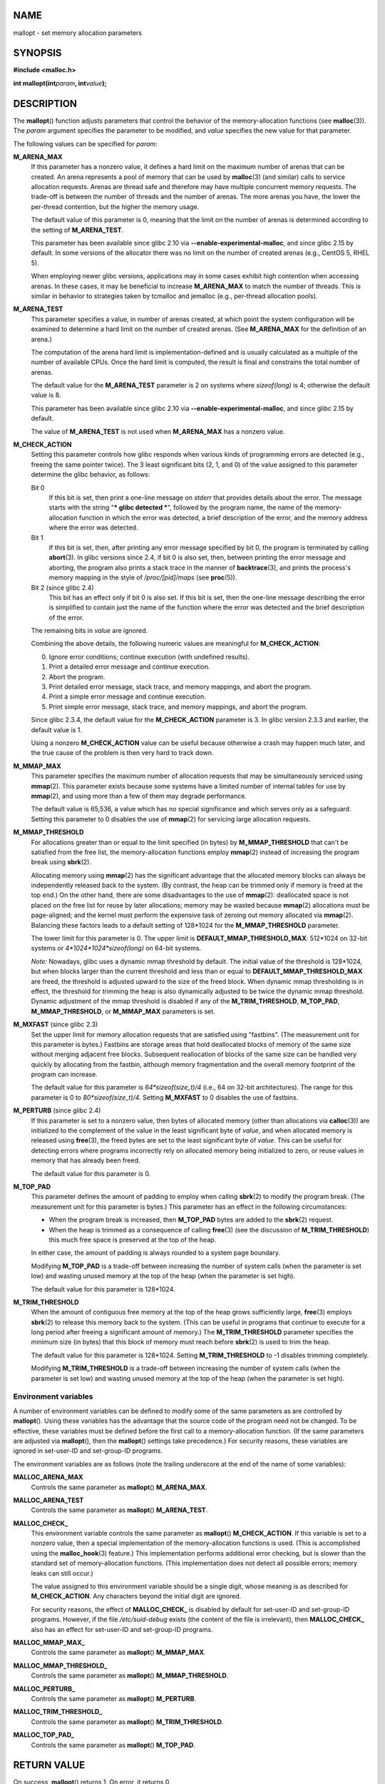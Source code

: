 NAME
====

mallopt - set memory allocation parameters

SYNOPSIS
========

**#include <malloc.h>**

**int mallopt(int**\ *param*\ **, int**\ *value*\ **);**

DESCRIPTION
===========

The **mallopt**\ () function adjusts parameters that control the
behavior of the memory-allocation functions (see **malloc**\ (3)). The
*param* argument specifies the parameter to be modified, and *value*
specifies the new value for that parameter.

The following values can be specified for *param*:

**M_ARENA_MAX**
   If this parameter has a nonzero value, it defines a hard limit on the
   maximum number of arenas that can be created. An arena represents a
   pool of memory that can be used by **malloc**\ (3) (and similar)
   calls to service allocation requests. Arenas are thread safe and
   therefore may have multiple concurrent memory requests. The trade-off
   is between the number of threads and the number of arenas. The more
   arenas you have, the lower the per-thread contention, but the higher
   the memory usage.

   The default value of this parameter is 0, meaning that the limit on
   the number of arenas is determined according to the setting of
   **M_ARENA_TEST**.

   This parameter has been available since glibc 2.10 via
   **--enable-experimental-malloc**, and since glibc 2.15 by default. In
   some versions of the allocator there was no limit on the number of
   created arenas (e.g., CentOS 5, RHEL 5).

   When employing newer glibc versions, applications may in some cases
   exhibit high contention when accessing arenas. In these cases, it may
   be beneficial to increase **M_ARENA_MAX** to match the number of
   threads. This is similar in behavior to strategies taken by tcmalloc
   and jemalloc (e.g., per-thread allocation pools).

**M_ARENA_TEST**
   This parameter specifies a value, in number of arenas created, at
   which point the system configuration will be examined to determine a
   hard limit on the number of created arenas. (See **M_ARENA_MAX** for
   the definition of an arena.)

   The computation of the arena hard limit is implementation-defined and
   is usually calculated as a multiple of the number of available CPUs.
   Once the hard limit is computed, the result is final and constrains
   the total number of arenas.

   The default value for the **M_ARENA_TEST** parameter is 2 on systems
   where *sizeof(long)* is 4; otherwise the default value is 8.

   This parameter has been available since glibc 2.10 via
   **--enable-experimental-malloc**, and since glibc 2.15 by default.

   The value of **M_ARENA_TEST** is not used when **M_ARENA_MAX** has a
   nonzero value.

**M_CHECK_ACTION**
   Setting this parameter controls how glibc responds when various kinds
   of programming errors are detected (e.g., freeing the same pointer
   twice). The 3 least significant bits (2, 1, and 0) of the value
   assigned to this parameter determine the glibc behavior, as follows:

   Bit 0
      If this bit is set, then print a one-line message on *stderr* that
      provides details about the error. The message starts with the
      string "**\* glibc detected \***", followed by the program name,
      the name of the memory-allocation function in which the error was
      detected, a brief description of the error, and the memory address
      where the error was detected.

   Bit 1
      If this bit is set, then, after printing any error message
      specified by bit 0, the program is terminated by calling
      **abort**\ (3). In glibc versions since 2.4, if bit 0 is also set,
      then, between printing the error message and aborting, the program
      also prints a stack trace in the manner of **backtrace**\ (3), and
      prints the process's memory mapping in the style of
      */proc/[pid]/maps* (see **proc**\ (5)).

   Bit 2 (since glibc 2.4)
      This bit has an effect only if bit 0 is also set. If this bit is
      set, then the one-line message describing the error is simplified
      to contain just the name of the function where the error was
      detected and the brief description of the error.

   The remaining bits in *value* are ignored.

   Combining the above details, the following numeric values are
   meaningful for **M_CHECK_ACTION**:

   0. Ignore error conditions; continue execution (with undefined
      results).

   1. Print a detailed error message and continue execution.

   2. Abort the program.

   3. Print detailed error message, stack trace, and memory mappings,
      and abort the program.

   4. Print a simple error message and continue execution.

   5. Print simple error message, stack trace, and memory mappings, and
      abort the program.

   Since glibc 2.3.4, the default value for the **M_CHECK_ACTION**
   parameter is 3. In glibc version 2.3.3 and earlier, the default value
   is 1.

   Using a nonzero **M_CHECK_ACTION** value can be useful because
   otherwise a crash may happen much later, and the true cause of the
   problem is then very hard to track down.

**M_MMAP_MAX**
   This parameter specifies the maximum number of allocation requests
   that may be simultaneously serviced using **mmap**\ (2). This
   parameter exists because some systems have a limited number of
   internal tables for use by **mmap**\ (2), and using more than a few
   of them may degrade performance.

   The default value is 65,536, a value which has no special
   significance and which serves only as a safeguard. Setting this
   parameter to 0 disables the use of **mmap**\ (2) for servicing large
   allocation requests.

**M_MMAP_THRESHOLD**
   For allocations greater than or equal to the limit specified (in
   bytes) by **M_MMAP_THRESHOLD** that can't be satisfied from the free
   list, the memory-allocation functions employ **mmap**\ (2) instead of
   increasing the program break using **sbrk**\ (2).

   Allocating memory using **mmap**\ (2) has the significant advantage
   that the allocated memory blocks can always be independently released
   back to the system. (By contrast, the heap can be trimmed only if
   memory is freed at the top end.) On the other hand, there are some
   disadvantages to the use of **mmap**\ (2): deallocated space is not
   placed on the free list for reuse by later allocations; memory may be
   wasted because **mmap**\ (2) allocations must be page-aligned; and
   the kernel must perform the expensive task of zeroing out memory
   allocated via **mmap**\ (2). Balancing these factors leads to a
   default setting of 128*1024 for the **M_MMAP_THRESHOLD** parameter.

   The lower limit for this parameter is 0. The upper limit is
   **DEFAULT_MMAP_THRESHOLD_MAX**: 512*1024 on 32-bit systems or
   *4*1024*1024*sizeof(long)* on 64-bit systems.

   *Note:* Nowadays, glibc uses a dynamic mmap threshold by default. The
   initial value of the threshold is 128*1024, but when blocks larger
   than the current threshold and less than or equal to
   **DEFAULT_MMAP_THRESHOLD_MAX** are freed, the threshold is adjusted
   upward to the size of the freed block. When dynamic mmap thresholding
   is in effect, the threshold for trimming the heap is also dynamically
   adjusted to be twice the dynamic mmap threshold. Dynamic adjustment
   of the mmap threshold is disabled if any of the **M_TRIM_THRESHOLD**,
   **M_TOP_PAD**, **M_MMAP_THRESHOLD**, or **M_MMAP_MAX** parameters is
   set.

**M_MXFAST** (since glibc 2.3)
   Set the upper limit for memory allocation requests that are satisfied
   using "fastbins". (The measurement unit for this parameter is bytes.)
   Fastbins are storage areas that hold deallocated blocks of memory of
   the same size without merging adjacent free blocks. Subsequent
   reallocation of blocks of the same size can be handled very quickly
   by allocating from the fastbin, although memory fragmentation and the
   overall memory footprint of the program can increase.

   The default value for this parameter is *64*sizeof(size_t)/4* (i.e.,
   64 on 32-bit architectures). The range for this parameter is 0 to
   *80*sizeof(size_t)/4*. Setting **M_MXFAST** to 0 disables the use of
   fastbins.

**M_PERTURB** (since glibc 2.4)
   If this parameter is set to a nonzero value, then bytes of allocated
   memory (other than allocations via **calloc**\ (3)) are initialized
   to the complement of the value in the least significant byte of
   *value*, and when allocated memory is released using **free**\ (3),
   the freed bytes are set to the least significant byte of *value*.
   This can be useful for detecting errors where programs incorrectly
   rely on allocated memory being initialized to zero, or reuse values
   in memory that has already been freed.

   The default value for this parameter is 0.

**M_TOP_PAD**
   This parameter defines the amount of padding to employ when calling
   **sbrk**\ (2) to modify the program break. (The measurement unit for
   this parameter is bytes.) This parameter has an effect in the
   following circumstances:

   -  When the program break is increased, then **M_TOP_PAD** bytes are
      added to the **sbrk**\ (2) request.

   -  When the heap is trimmed as a consequence of calling **free**\ (3)
      (see the discussion of **M_TRIM_THRESHOLD**) this much free space
      is preserved at the top of the heap.

   In either case, the amount of padding is always rounded to a system
   page boundary.

   Modifying **M_TOP_PAD** is a trade-off between increasing the number
   of system calls (when the parameter is set low) and wasting unused
   memory at the top of the heap (when the parameter is set high).

   The default value for this parameter is 128*1024.

**M_TRIM_THRESHOLD**
   When the amount of contiguous free memory at the top of the heap
   grows sufficiently large, **free**\ (3) employs **sbrk**\ (2) to
   release this memory back to the system. (This can be useful in
   programs that continue to execute for a long period after freeing a
   significant amount of memory.) The **M_TRIM_THRESHOLD** parameter
   specifies the minimum size (in bytes) that this block of memory must
   reach before **sbrk**\ (2) is used to trim the heap.

   The default value for this parameter is 128*1024. Setting
   **M_TRIM_THRESHOLD** to -1 disables trimming completely.

   Modifying **M_TRIM_THRESHOLD** is a trade-off between increasing the
   number of system calls (when the parameter is set low) and wasting
   unused memory at the top of the heap (when the parameter is set
   high).

Environment variables
---------------------

A number of environment variables can be defined to modify some of the
same parameters as are controlled by **mallopt**\ (). Using these
variables has the advantage that the source code of the program need not
be changed. To be effective, these variables must be defined before the
first call to a memory-allocation function. (If the same parameters are
adjusted via **mallopt**\ (), then the **mallopt**\ () settings take
precedence.) For security reasons, these variables are ignored in
set-user-ID and set-group-ID programs.

The environment variables are as follows (note the trailing underscore
at the end of the name of some variables):

**MALLOC_ARENA_MAX**
   Controls the same parameter as **mallopt**\ () **M_ARENA_MAX**.

**MALLOC_ARENA_TEST**
   Controls the same parameter as **mallopt**\ () **M_ARENA_TEST**.

**MALLOC_CHECK\_**
   This environment variable controls the same parameter as
   **mallopt**\ () **M_CHECK_ACTION**. If this variable is set to a
   nonzero value, then a special implementation of the memory-allocation
   functions is used. (This is accomplished using the
   **malloc_hook**\ (3) feature.) This implementation performs
   additional error checking, but is slower than the standard set of
   memory-allocation functions. (This implementation does not detect all
   possible errors; memory leaks can still occur.)

   The value assigned to this environment variable should be a single
   digit, whose meaning is as described for **M_CHECK_ACTION**. Any
   characters beyond the initial digit are ignored.

   For security reasons, the effect of **MALLOC_CHECK\_** is disabled by
   default for set-user-ID and set-group-ID programs. However, if the
   file */etc/suid-debug* exists (the content of the file is
   irrelevant), then **MALLOC_CHECK\_** also has an effect for
   set-user-ID and set-group-ID programs.

**MALLOC_MMAP_MAX\_**
   Controls the same parameter as **mallopt**\ () **M_MMAP_MAX**.

**MALLOC_MMAP_THRESHOLD\_**
   Controls the same parameter as **mallopt**\ () **M_MMAP_THRESHOLD**.

**MALLOC_PERTURB\_**
   Controls the same parameter as **mallopt**\ () **M_PERTURB**.

**MALLOC_TRIM_THRESHOLD\_**
   Controls the same parameter as **mallopt**\ () **M_TRIM_THRESHOLD**.

**MALLOC_TOP_PAD\_**
   Controls the same parameter as **mallopt**\ () **M_TOP_PAD**.

RETURN VALUE
============

On success, **mallopt**\ () returns 1. On error, it returns 0.

ERRORS
======

On error, *errno* is *not* set.

CONFORMING TO
=============

This function is not specified by POSIX or the C standards. A similar
function exists on many System V derivatives, but the range of values
for *param* varies across systems. The SVID defined options
**M_MXFAST**, **M_NLBLKS**, **M_GRAIN**, and **M_KEEP**, but only the
first of these is implemented in glibc.

BUGS
====

Specifying an invalid value for *param* does not generate an error.

A calculation error within the glibc implementation means that a call of
the form:

::

   mallopt(M_MXFAST, n)

does not result in fastbins being employed for all allocations of size
up to *n*. To ensure desired results, *n* should be rounded up to the
next multiple greater than or equal to *(2k+1)*sizeof(size_t)*, where
*k* is an integer.

If **mallopt**\ () is used to set **M_PERTURB**, then, as expected, the
bytes of allocated memory are initialized to the complement of the byte
in *value*, and when that memory is freed, the bytes of the region are
initialized to the byte specified in *value*. However, there is an
off-by-*sizeof(size_t)* error in the implementation: instead of
initializing precisely the block of memory being freed by the call
*free(p)*, the block starting at *p+sizeof(size_t)* is initialized.

EXAMPLES
========

The program below demonstrates the use of **M_CHECK_ACTION**. If the
program is supplied with an (integer) command-line argument, then that
argument is used to set the **M_CHECK_ACTION** parameter. The program
then allocates a block of memory, and frees it twice (an error).

The following shell session shows what happens when we run this program
under glibc, with the default value for **M_CHECK_ACTION**:

::

   $ ./a.out
   main(): returned from first free() call
   *** glibc detected *** ./a.out: double free or corruption (top): 0x09d30008 ***
   ======= Backtrace: =========
   /lib/libc.so.6(+0x6c501)[0x523501]
   /lib/libc.so.6(+0x6dd70)[0x524d70]
   /lib/libc.so.6(cfree+0x6d)[0x527e5d]
   ./a.out[0x80485db]
   /lib/libc.so.6(__libc_start_main+0xe7)[0x4cdce7]
   ./a.out[0x8048471]
   ======= Memory map: ========
   001e4000-001fe000 r-xp 00000000 08:06 1083555    /lib/libgcc_s.so.1
   001fe000-001ff000 r--p 00019000 08:06 1083555    /lib/libgcc_s.so.1
   [some lines omitted]
   b7814000-b7817000 rw-p 00000000 00:00 0
   bff53000-bff74000 rw-p 00000000 00:00 0          [stack]
   Aborted (core dumped)

The following runs show the results when employing other values for
**M_CHECK_ACTION**:

::

   $ ./a.out 1             # Diagnose error and continue
   main(): returned from first free() call
   *** glibc detected *** ./a.out: double free or corruption (top): 0x09cbe008 ***
   main(): returned from second free() call
   $ ./a.out 2             # Abort without error message
   main(): returned from first free() call
   Aborted (core dumped)
   $ ./a.out 0             # Ignore error and continue
   main(): returned from first free() call
   main(): returned from second free() call

The next run shows how to set the same parameter using the
**MALLOC_CHECK\_** environment variable:

::

   $ MALLOC_CHECK_=1 ./a.out
   main(): returned from first free() call
   *** glibc detected *** ./a.out: free(): invalid pointer: 0x092c2008 ***
   main(): returned from second free() call

Program source
--------------

::

   #include <malloc.h>
   #include <stdio.h>
   #include <stdlib.h>

   int
   main(int argc, char *argv[])
   {
       char *p;

       if (argc > 1) {
           if (mallopt(M_CHECK_ACTION, atoi(argv[1])) != 1) {
               fprintf(stderr, "mallopt() failed");
               exit(EXIT_FAILURE);
           }
       }

       p = malloc(1000);
       if (p == NULL) {
           fprintf(stderr, "malloc() failed");
           exit(EXIT_FAILURE);
       }

       free(p);
       printf("main(): returned from first free() call\n");

       free(p);
       printf("main(): returned from second free() call\n");

       exit(EXIT_SUCCESS);
   }

SEE ALSO
========

**mmap**\ (2), **sbrk**\ (2), **mallinfo**\ (3), **malloc**\ (3),
**malloc_hook**\ (3), **malloc_info**\ (3), **malloc_stats**\ (3),
**malloc_trim**\ (3), **mcheck**\ (3), **mtrace**\ (3),
**posix_memalign**\ (3)
